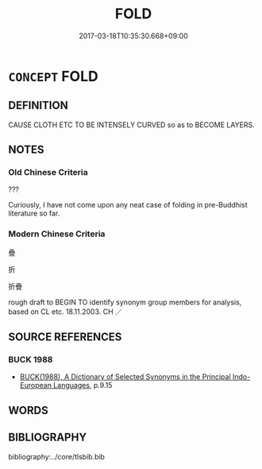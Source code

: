 # -*- mode: mandoku-tls-view -*-
#+TITLE: FOLD
#+DATE: 2017-03-18T10:35:30.668+09:00        
#+STARTUP: content
* =CONCEPT= FOLD
:PROPERTIES:
:CUSTOM_ID: uuid-ec8b5ef9-b575-426f-8709-e04992124c57
:TR_ZH: 疊
:END:
** DEFINITION

CAUSE CLOTH ETC TO BE INTENSELY CURVED so as to BECOME LAYERS.

** NOTES

*** Old Chinese Criteria
???

Curiously, I have not come upon any neat case of folding in pre-Buddhist literature so far.

*** Modern Chinese Criteria
疊

折

折疊

rough draft to BEGIN TO identify synonym group members for analysis, based on CL etc. 18.11.2003. CH ／

** SOURCE REFERENCES
*** BUCK 1988
 - [[cite:BUCK-1988][BUCK(1988), A Dictionary of Selected Synonyms in the Principal Indo-European Languages]], p.9.15

** WORDS
   :PROPERTIES:
   :VISIBILITY: children
   :END:
** BIBLIOGRAPHY
bibliography:../core/tlsbib.bib
